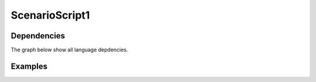 .. .. coding=utf-8

.. highlight:: ScenarioScript1

.. index::  ! .sc1, ! ScenarioScript1
    pair: Script ; ScenarioScript1

.. _ScenarioScript1:


ScenarioScript1
===============


Dependencies
------------

The graph below show all language depdencies.

..  image:: media/language-graph-scs.png
    :align: center

Examples
--------

..  code-block:: ScenarioScript1
   :linenos:

    --@ scenario model SC1
    --@ import glossary model from "../../glossaries/glossary.gls"
    --@ import class model from "../../classes/classes.cls"
    --@ import participant model from "../../participants.pas"
    --@ import usecase model from "../../usecases/usecases.uss"

    -- TODO: corriger les erreurs et completer la suite

    --@ context
        ! open -q "."
    --| (1) Nourry Blanc est professeur de musique.
        ! create nourry : Enseignant
        ! nourry.nom := 'Nourry Blanc'
        ! nourry.matiere := 'musique'
        ! nourry.login := Undefined
        ! nourry.motDePasse := Undefined

    --@ usecase nourry CreerUnAtelier
    --| (2) Il décide de réaliser en terminale S876 un atelier "Tolerance !".
        ! create s876 : Classe
        ! s876.code := 'S876'
        ! create atTolerance : Atelier
        ! atTolerance.titre := 'Tolerance !'
        ! insert (nourry, atTolerance) into Realise
        --@ insert
    --| (3) Cet atelier aura lieu du 23/11/2019 au 27/11/2019.
    --| (4) Cet atelier sera basé sur l'album "All is 1".


    -- (5) Il y a 20 exemplaires à la bibliothèque "Mandela/Paris".
